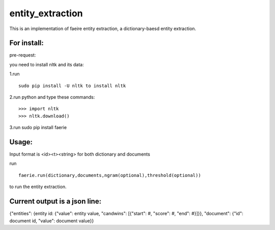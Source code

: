 entity_extraction
===================

This is an implementation of faeire entity extraction, a dictionary-baesd entity extraction.

For install:
---------------------

pre-request:

you need to install nltk and its data:

1.run 
::
	sudo pip install -U nltk to install nltk

2.run python and type these commands:
::
	>>> import nltk
	>>> nltk.download()

3.run sudo pip install faerie

Usage:
--------------------

Input format is <id><\t><string> for both dictionary and documents

run 
::
	faerie.run(dictionary,documents,ngram(optional),threshold(optional)) 
to run the entity extraction. 

Current output is a json line:
-------------------------------------

{"entities": {entity id: {"value": entity value, "candwins": [{"start": #, "score": #, "end": #}]}}, "document": {"id": document id, "value": document value}}
